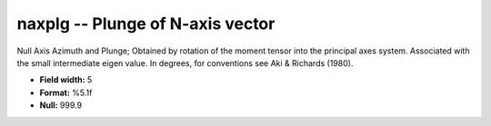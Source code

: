 .. _css3.0-naxplg_attributes:

**naxplg** -- Plunge of N-axis vector
-------------------------------------

Null Axis Azimuth and Plunge; Obtained by rotation of the
moment tensor into the principal axes system.  Associated
with the small intermediate eigen value.  In degrees, for
conventions see Aki & Richards (1980).

* **Field width:** 5
* **Format:** %5.1f
* **Null:** 999.9
